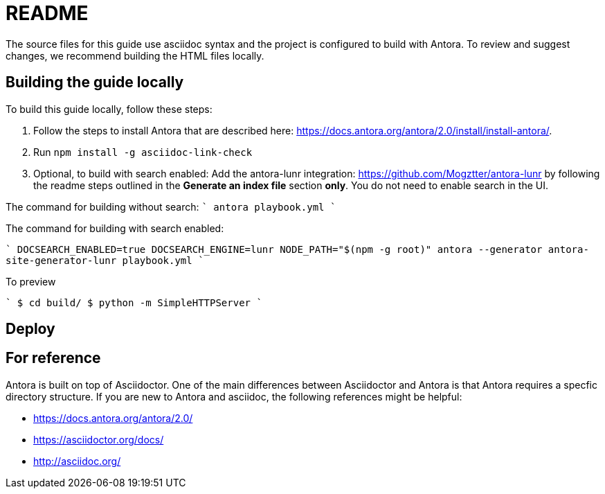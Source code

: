 = README


The source files for this guide use asciidoc syntax and the project is configured to build with Antora. To review and suggest changes, we recommend building the HTML files locally. 


== Building the guide locally

To build this guide locally, follow these steps:

. Follow the steps to install Antora that are described here: https://docs.antora.org/antora/2.0/install/install-antora/.
. Run `npm install -g asciidoc-link-check`
. Optional, to build with search enabled: Add the antora-lunr integration: https://github.com/Mogztter/antora-lunr by following the readme steps outlined in the *Generate an index file* section *only*. You do not need to enable search in the UI. 

The command for building without search:
````
antora playbook.yml
````

The command for building with search enabled:

````
DOCSEARCH_ENABLED=true DOCSEARCH_ENGINE=lunr NODE_PATH="$(npm -g root)" antora --generator antora-site-generator-lunr playbook.yml
````

To preview

````
$ cd build/ 
$ python -m SimpleHTTPServer 
````
//Serving HTTP on 0.0.0.0 port 8000

== Deploy

== For reference

Antora is built on top of Asciidoctor. One of the main differences between Asciidoctor and Antora is that Antora requires a specfic directory structure. If you are new to Antora and asciidoc, the following references might be helpful:

* https://docs.antora.org/antora/2.0/
* https://asciidoctor.org/docs/
* http://asciidoc.org/
